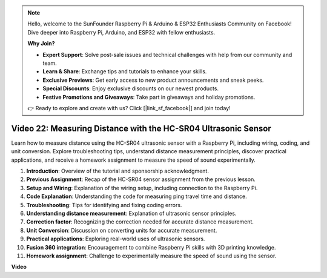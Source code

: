 .. note::

    Hello, welcome to the SunFounder Raspberry Pi & Arduino & ESP32 Enthusiasts Community on Facebook! Dive deeper into Raspberry Pi, Arduino, and ESP32 with fellow enthusiasts.

    **Why Join?**

    - **Expert Support**: Solve post-sale issues and technical challenges with help from our community and team.
    - **Learn & Share**: Exchange tips and tutorials to enhance your skills.
    - **Exclusive Previews**: Get early access to new product announcements and sneak peeks.
    - **Special Discounts**: Enjoy exclusive discounts on our newest products.
    - **Festive Promotions and Giveaways**: Take part in giveaways and holiday promotions.

    👉 Ready to explore and create with us? Click [|link_sf_facebook|] and join today!

Video 22: Measuring Distance with the HC-SR04 Ultrasonic Sensor
=======================================================================================


Learn how to measure distance using the HC-SR04 ultrasonic sensor with a Raspberry Pi, 
including wiring, coding, and unit conversion. Explore troubleshooting tips, 
understand distance measurement principles, discover practical applications, 
and receive a homework assignment to measure the speed of sound experimentally.


1. **Introduction**: Overview of the tutorial and sponsorship acknowledgment.
2. **Previous Assignment**: Recap of the HC-SR04 sensor assignment from the previous lesson.
3. **Setup and Wiring**: Explanation of the wiring setup, including connection to the Raspberry Pi.
4. **Code Explanation**: Understanding the code for measuring ping travel time and distance.
5. **Troubleshooting**: Tips for identifying and fixing coding errors.
6. **Understanding distance measurement**: Explanation of ultrasonic sensor principles.
7. **Correction factor**: Recognizing the correction needed for accurate distance measurement.
8. **Unit Conversion**: Discussion on converting units for accurate measurement.
9. **Practical applications**: Exploring real-world uses of ultrasonic sensors.
10. **Fusion 360 integration**: Encouragement to combine Raspberry Pi skills with 3D printing knowledge.
11. **Homework assignment**: Challenge to experimentally measure the speed of sound using the sensor.


**Video**

.. raw:: html


    <iframe width="700" height="500" src="https://www.youtube.com/embed/O7x5r0P980U?si=XLK2-XEoRJJ0cpuo" title="YouTube video player" frameborder="0" allow="accelerometer; autoplay; clipboard-write; encrypted-media; gyroscope; picture-in-picture; web-share" allowfullscreen></iframe>


